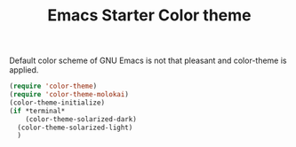#+TITLE: Emacs Starter Color theme
#+OPTIONS: toc:2 num:nil ^:nil

Default color scheme of GNU Emacs is not that pleasant and color-theme is
applied.
#+BEGIN_SRC emacs-lisp
(require 'color-theme)
(require 'color-theme-molokai)
(color-theme-initialize)
(if *terminal*
    (color-theme-solarized-dark)
  (color-theme-solarized-light)
  )
#+END_SRC
